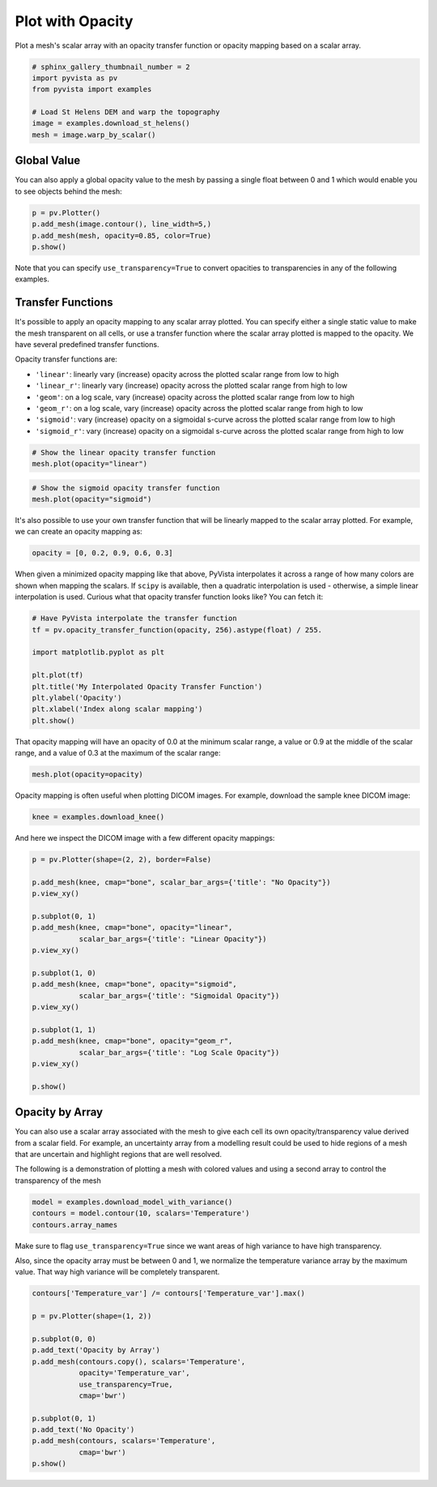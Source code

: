 
.. DO NOT EDIT.
.. THIS FILE WAS AUTOMATICALLY GENERATED BY SPHINX-GALLERY.
.. TO MAKE CHANGES, EDIT THE SOURCE PYTHON FILE:
.. "examples/02-plot/opacity.py"
.. LINE NUMBERS ARE GIVEN BELOW.

.. only:: html

    .. note::
        :class: sphx-glr-download-link-note

        Click :ref:`here <sphx_glr_download_examples_02-plot_opacity.py>`
        to download the full example code

.. rst-class:: sphx-glr-example-title

.. _sphx_glr_examples_02-plot_opacity.py:


.. _plot_opacity_example:

Plot with Opacity
~~~~~~~~~~~~~~~~~

Plot a mesh's scalar array with an opacity transfer function or opacity mapping
based on a scalar array.

.. GENERATED FROM PYTHON SOURCE LINES 10-19

.. code-block:: default

    # sphinx_gallery_thumbnail_number = 2
    import pyvista as pv
    from pyvista import examples

    # Load St Helens DEM and warp the topography
    image = examples.download_st_helens()
    mesh = image.warp_by_scalar()









.. GENERATED FROM PYTHON SOURCE LINES 20-25

Global Value
++++++++++++

You can also apply a global opacity value to the mesh by passing a single
float between 0 and 1 which would enable you to see objects behind the mesh:

.. GENERATED FROM PYTHON SOURCE LINES 25-31

.. code-block:: default


    p = pv.Plotter()
    p.add_mesh(image.contour(), line_width=5,)
    p.add_mesh(mesh, opacity=0.85, color=True)
    p.show()




.. image-sg:: /examples/02-plot/images/sphx_glr_opacity_001.png
   :alt: opacity
   :srcset: /examples/02-plot/images/sphx_glr_opacity_001.png
   :class: sphx-glr-single-img





.. GENERATED FROM PYTHON SOURCE LINES 32-34

Note that you can specify ``use_transparency=True`` to convert opacities to
transparencies in any of the following examples.

.. GENERATED FROM PYTHON SOURCE LINES 37-53

Transfer Functions
++++++++++++++++++

It's possible to apply an opacity mapping to any scalar array plotted. You
can specify either a single static value to make the mesh transparent on all
cells, or use a transfer function where the scalar array plotted is mapped
to the opacity. We have several predefined transfer functions.

Opacity transfer functions are:

- ``'linear'``: linearly vary (increase) opacity across the plotted scalar range from low to high
- ``'linear_r'``: linearly vary (increase) opacity across the plotted scalar range from high to low
- ``'geom'``: on a log scale, vary (increase) opacity across the plotted scalar range from low to high
- ``'geom_r'``: on a log scale, vary (increase) opacity across the plotted scalar range from high to low
- ``'sigmoid'``: vary (increase) opacity on a sigmoidal s-curve across the plotted scalar range from low to high
- ``'sigmoid_r'``: vary (increase) opacity on a sigmoidal s-curve across the plotted scalar range from high to low

.. GENERATED FROM PYTHON SOURCE LINES 53-57

.. code-block:: default


    # Show the linear opacity transfer function
    mesh.plot(opacity="linear")




.. image-sg:: /examples/02-plot/images/sphx_glr_opacity_002.png
   :alt: opacity
   :srcset: /examples/02-plot/images/sphx_glr_opacity_002.png
   :class: sphx-glr-single-img





.. GENERATED FROM PYTHON SOURCE LINES 58-62

.. code-block:: default


    # Show the sigmoid opacity transfer function
    mesh.plot(opacity="sigmoid")




.. image-sg:: /examples/02-plot/images/sphx_glr_opacity_003.png
   :alt: opacity
   :srcset: /examples/02-plot/images/sphx_glr_opacity_003.png
   :class: sphx-glr-single-img





.. GENERATED FROM PYTHON SOURCE LINES 63-66

It's also possible to use your own transfer function that will be linearly
mapped to the scalar array plotted. For example, we can create an opacity
mapping as:

.. GENERATED FROM PYTHON SOURCE LINES 66-68

.. code-block:: default

    opacity = [0, 0.2, 0.9, 0.6, 0.3]








.. GENERATED FROM PYTHON SOURCE LINES 69-74

When given a minimized opacity mapping like that above, PyVista interpolates
it across a range of how many colors are shown when mapping the scalars.
If ``scipy`` is available, then a quadratic interpolation is used -
otherwise, a simple linear interpolation is used.
Curious what that opacity transfer function looks like? You can fetch it:

.. GENERATED FROM PYTHON SOURCE LINES 74-86

.. code-block:: default


    # Have PyVista interpolate the transfer function
    tf = pv.opacity_transfer_function(opacity, 256).astype(float) / 255.

    import matplotlib.pyplot as plt

    plt.plot(tf)
    plt.title('My Interpolated Opacity Transfer Function')
    plt.ylabel('Opacity')
    plt.xlabel('Index along scalar mapping')
    plt.show()




.. image-sg:: /examples/02-plot/images/sphx_glr_opacity_004.png
   :alt: My Interpolated Opacity Transfer Function
   :srcset: /examples/02-plot/images/sphx_glr_opacity_004.png
   :class: sphx-glr-single-img





.. GENERATED FROM PYTHON SOURCE LINES 87-90

That opacity mapping will have an opacity of 0.0 at the minimum scalar range,
a value or 0.9 at the middle of the scalar range, and a value of 0.3 at the
maximum of the scalar range:

.. GENERATED FROM PYTHON SOURCE LINES 90-93

.. code-block:: default


    mesh.plot(opacity=opacity)




.. image-sg:: /examples/02-plot/images/sphx_glr_opacity_005.png
   :alt: opacity
   :srcset: /examples/02-plot/images/sphx_glr_opacity_005.png
   :class: sphx-glr-single-img





.. GENERATED FROM PYTHON SOURCE LINES 94-96

Opacity mapping is often useful when plotting DICOM images. For example,
download the sample knee DICOM image:

.. GENERATED FROM PYTHON SOURCE LINES 96-98

.. code-block:: default

    knee = examples.download_knee()








.. GENERATED FROM PYTHON SOURCE LINES 99-100

And here we inspect the DICOM image with a few different opacity mappings:

.. GENERATED FROM PYTHON SOURCE LINES 100-122

.. code-block:: default

    p = pv.Plotter(shape=(2, 2), border=False)

    p.add_mesh(knee, cmap="bone", scalar_bar_args={'title': "No Opacity"})
    p.view_xy()

    p.subplot(0, 1)
    p.add_mesh(knee, cmap="bone", opacity="linear",
               scalar_bar_args={'title': "Linear Opacity"})
    p.view_xy()

    p.subplot(1, 0)
    p.add_mesh(knee, cmap="bone", opacity="sigmoid",
               scalar_bar_args={'title': "Sigmoidal Opacity"})
    p.view_xy()

    p.subplot(1, 1)
    p.add_mesh(knee, cmap="bone", opacity="geom_r",
               scalar_bar_args={'title': "Log Scale Opacity"})
    p.view_xy()

    p.show()




.. image-sg:: /examples/02-plot/images/sphx_glr_opacity_006.png
   :alt: opacity
   :srcset: /examples/02-plot/images/sphx_glr_opacity_006.png
   :class: sphx-glr-single-img





.. GENERATED FROM PYTHON SOURCE LINES 123-133

Opacity by Array
++++++++++++++++

You can also use a scalar array associated with the mesh to give each cell
its own opacity/transparency value derived from a scalar field. For example,
an uncertainty array from a modelling result could be used to hide regions of
a mesh that are uncertain and highlight regions that are well resolved.

The following is a demonstration of plotting a mesh with colored values and
using a second array to control the transparency of the mesh

.. GENERATED FROM PYTHON SOURCE LINES 133-138

.. code-block:: default


    model = examples.download_model_with_variance()
    contours = model.contour(10, scalars='Temperature')
    contours.array_names





.. rst-class:: sphx-glr-script-out

 Out:

 .. code-block:: none


    ['Temperature', 'Temperature_var']



.. GENERATED FROM PYTHON SOURCE LINES 139-145

Make sure to flag ``use_transparency=True`` since we want areas of high
variance to have high transparency.

Also, since the opacity array must be between 0 and 1, we normalize
the temperature variance array by the maximum value.  That way high
variance will be completely transparent.

.. GENERATED FROM PYTHON SOURCE LINES 145-162

.. code-block:: default


    contours['Temperature_var'] /= contours['Temperature_var'].max()

    p = pv.Plotter(shape=(1, 2))

    p.subplot(0, 0)
    p.add_text('Opacity by Array')
    p.add_mesh(contours.copy(), scalars='Temperature',
               opacity='Temperature_var',
               use_transparency=True,
               cmap='bwr')

    p.subplot(0, 1)
    p.add_text('No Opacity')
    p.add_mesh(contours, scalars='Temperature',
               cmap='bwr')
    p.show()



.. image-sg:: /examples/02-plot/images/sphx_glr_opacity_007.png
   :alt: opacity
   :srcset: /examples/02-plot/images/sphx_glr_opacity_007.png
   :class: sphx-glr-single-img






.. rst-class:: sphx-glr-timing

   **Total running time of the script:** ( 0 minutes  10.531 seconds)


.. _sphx_glr_download_examples_02-plot_opacity.py:


.. only :: html

 .. container:: sphx-glr-footer
    :class: sphx-glr-footer-example



  .. container:: sphx-glr-download sphx-glr-download-python

     :download:`Download Python source code: opacity.py <opacity.py>`



  .. container:: sphx-glr-download sphx-glr-download-jupyter

     :download:`Download Jupyter notebook: opacity.ipynb <opacity.ipynb>`


.. only:: html

 .. rst-class:: sphx-glr-signature

    `Gallery generated by Sphinx-Gallery <https://sphinx-gallery.github.io>`_
